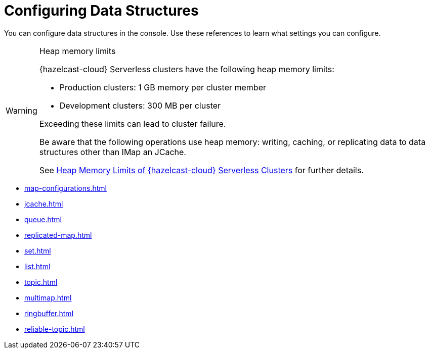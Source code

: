 = Configuring Data Structures
:description: You can configure data structures in the console. Use these references to learn what settings you can configure.

{description}

[WARNING]
.Heap memory limits
====
{hazelcast-cloud} Serverless clusters have the following heap memory limits:

* Production clusters: 1 GB memory per cluster member
* Development clusters: 300 MB per cluster

Exceeding these limits can lead to cluster failure. 

Be aware that the following operations use heap memory: writing, caching, or replicating data to data structures other than IMap an JCache. 

See xref:serverless-cluster.adoc#heap-memory-limits-of-viridian-serverless-clusters[Heap Memory Limits of {hazelcast-cloud} Serverless Clusters] for further details.
====


* xref:map-configurations.adoc[]
* xref:jcache.adoc[]
* xref:queue.adoc[]
* xref:replicated-map.adoc[]
* xref:set.adoc[]
* xref:list.adoc[]
* xref:topic.adoc[]
* xref:multimap.adoc[]
* xref:ringbuffer.adoc[]
* xref:reliable-topic.adoc[]